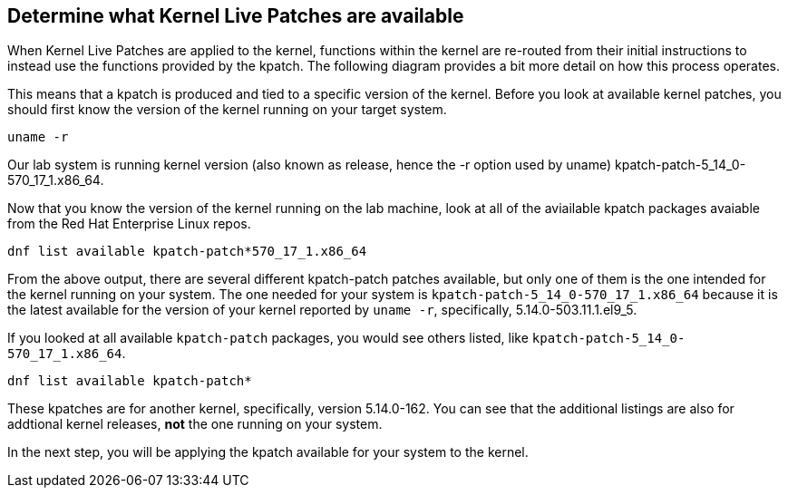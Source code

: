 == Determine what Kernel Live Patches are available

When Kernel Live Patches are applied to the kernel, functions within the
kernel are re-routed from their initial instructions to instead use the
functions provided by the kpatch. The following diagram provides a bit
more detail on how this process operates.

This means that a kpatch is produced and tied to a specific version of
the kernel. Before you look at available kernel patches, you should
first know the version of the kernel running on your target system.

[source,bash,run]
----
uname -r
----

Our lab system is running kernel version (also known as release, hence
the -r option used by uname) kpatch-patch-5_14_0-570_17_1.x86_64.

Now that you know the version of the kernel running on the lab machine,
look at all of the aviailable kpatch packages avaiable from the Red Hat
Enterprise Linux repos.

[source,bash,run]
----
dnf list available kpatch-patch*570_17_1.x86_64
----

From the above output, there are several different kpatch-patch patches
available, but only one of them is the one intended for the kernel
running on your system. The one needed for your system is
`+kpatch-patch-5_14_0-570_17_1.x86_64+` because it is the latest
available for the version of your kernel reported by `+uname -r+`,
specifically, 5.14.0-503.11.1.el9_5.

If you looked at all available `+kpatch-patch+` packages, you would see
others listed, like `+kpatch-patch-5_14_0-570_17_1.x86_64+`. 

[source,bash,run]
----
dnf list available kpatch-patch*
----

These kpatches are for another kernel, specifically, version 5.14.0-162. You
can see that the additional listings are also for addtional kernel
releases, *not* the one running on your system.

In the next step, you will be applying the kpatch available for your
system to the kernel.

